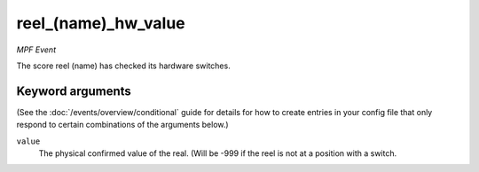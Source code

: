 reel_(name)_hw_value
====================

*MPF Event*

The score reel (name) has checked its hardware switches.

Keyword arguments
-----------------

(See the :doc:`/events/overview/conditional` guide for details for how to
create entries in your config file that only respond to certain combinations of
the arguments below.)

``value``
  The physical confirmed value of the real. (Will be -999 if the reel is not at a position with a switch.

